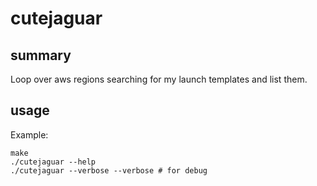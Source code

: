 * cutejaguar

** summary

Loop over aws regions searching for my launch templates and list them.

** usage

Example:
#+begin_example
make
./cutejaguar --help
./cutejaguar --verbose --verbose # for debug
#+end_example
